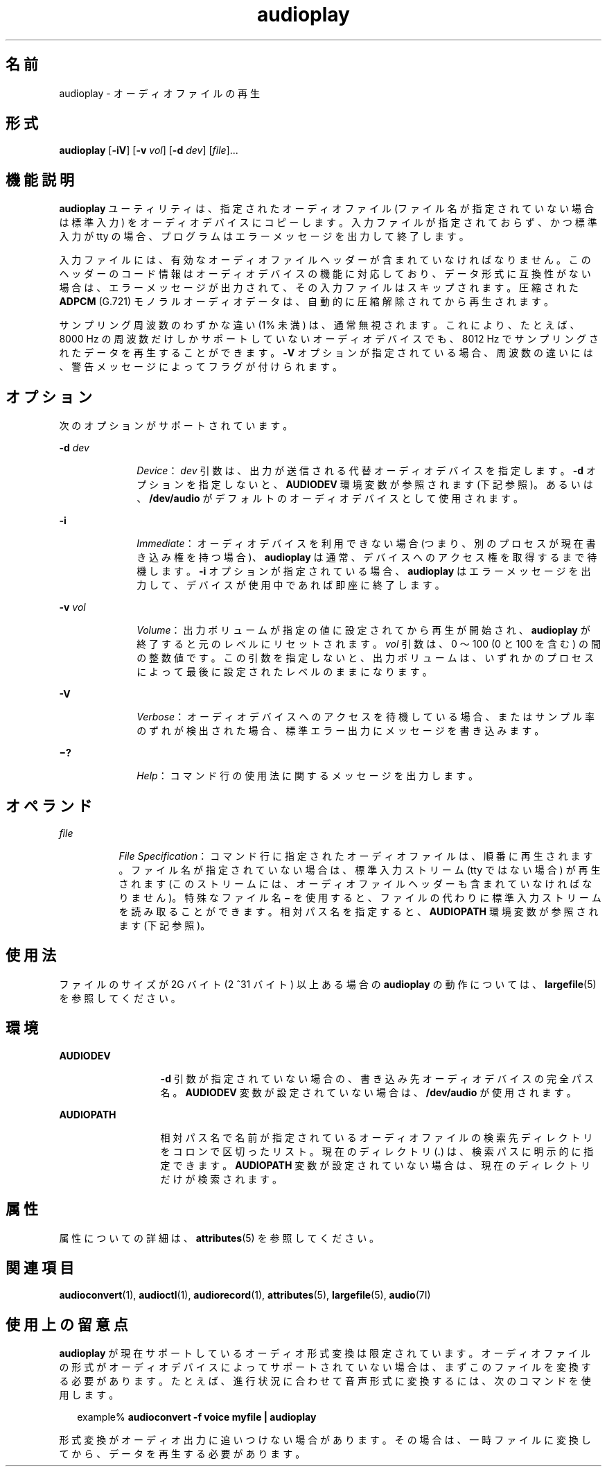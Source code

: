 '\" te
.\"  Copyright (c) 2009, Sun Microsystems, Inc. All Rights Reserved
.TH audioplay 1 "2009 年 12 月 1 日" "SunOS 5.11" "ユーザーコマンド"
.SH 名前
audioplay \- オーディオファイルの再生
.SH 形式
.LP
.nf
\fBaudioplay\fR [\fB-iV\fR] [\fB-v\fR \fIvol\fR] [\fB-d\fR \fIdev\fR] [\fIfile\fR]...
.fi

.SH 機能説明
.sp
.LP
\fBaudioplay\fR ユーティリティは、指定されたオーディオファイル (ファイル名が指定されていない場合は標準入力) をオーディオデバイスにコピーします。入力ファイルが指定されておらず、かつ標準入力が tty の場合、プログラムはエラーメッセージを出力して終了します。
.sp
.LP
入力ファイルには、有効なオーディオファイルヘッダーが含まれていなければなりません。このヘッダーのコード情報はオーディオデバイスの機能に対応しており、データ形式に互換性がない場合は、エラーメッセージが出力されて、その入力ファイルはスキップされます。圧縮された \fBADPCM\fR (G.721) モノラルオーディオデータは、自動的に圧縮解除されてから再生されます。
.sp
.LP
サンプリング周波数のわずかな違い (1% 未満) は、通常無視されます。これにより、たとえば、8000 Hz の周波数だけしかサポートしていないオーディオデバイスでも、8012 Hz でサンプリングされたデータを再生することができます。\fB-V\fR オプションが指定されている場合、周波数の違いには、警告メッセージによってフラグが付けられます。
.SH オプション
.sp
.LP
次のオプションがサポートされています。
.sp
.ne 2
.mk
.na
\fB\fB-d\fR \fIdev\fR\fR
.ad
.RS 10n
.rt  
\fIDevice\fR： \fIdev\fR 引数は、出力が送信される代替オーディオデバイスを指定します。\fB-d\fR オプションを指定しないと、\fBAUDIODEV\fR 環境変数が参照されます (下記参照)。あるいは、\fB/dev/audio\fR がデフォルトのオーディオデバイスとして使用されます。
.RE

.sp
.ne 2
.mk
.na
\fB\fB-i\fR\fR
.ad
.RS 10n
.rt  
\fIImmediate\fR： オーディオデバイスを利用できない場合 (つまり、別のプロセスが現在書き込み権を持つ場合)、\fBaudioplay\fR は通常、デバイスへのアクセス権を取得するまで待機します。\fB-i\fR オプションが指定されている場合、\fBaudioplay\fR はエラーメッセージを出力して、デバイスが使用中であれば即座に終了します。
.RE

.sp
.ne 2
.mk
.na
\fB\fB-v\fR \fIvol\fR\fR
.ad
.RS 10n
.rt  
\fIVolume\fR： 出力ボリュームが指定の値に設定されてから再生が開始され、\fBaudioplay\fR が終了すると元のレベルにリセットされます。\fIvol\fR 引数は、0 ～ 100 (0 と 100 を含む) の間の整数値です。この引数を指定しないと、出力ボリュームは、いずれかのプロセスによって最後に設定されたレベルのままになります。
.RE

.sp
.ne 2
.mk
.na
\fB\fB-V\fR\fR
.ad
.RS 10n
.rt  
\fIVerbose\fR： オーディオデバイスへのアクセスを待機している場合、またはサンプル率のずれが検出された場合、標準エラー出力にメッセージを書き込みます。
.RE

.sp
.ne 2
.mk
.na
\fB\fB\(mi?\fR\fR
.ad
.RS 10n
.rt  
\fIHelp\fR： コマンド行の使用法に関するメッセージを出力します。
.RE

.SH オペランド
.sp
.ne 2
.mk
.na
\fB\fIfile\fR\fR
.ad
.RS 8n
.rt  
\fIFile Specification\fR： コマンド行に指定されたオーディオファイルは、順番に再生されます。ファイル名が指定されていない場合は、標準入力ストリーム (tty ではない場合) が再生されます (このストリームには、オーディオファイルヘッダーも含まれていなければなりません)。特殊なファイル名 \fB\(mi\fR を使用すると、ファイルの代わりに標準入力ストリームを読み取ることができます。相対パス名を指定すると、\fBAUDIOPATH\fR 環境変数が参照されます (下記参照)。
.RE

.SH 使用法
.sp
.LP
ファイルのサイズが 2G バイト (2 ^31 バイト) 以上ある場合の \fBaudioplay\fR の動作については、\fBlargefile\fR(5) を参照してください。
.SH 環境
.sp
.ne 2
.mk
.na
\fB\fBAUDIODEV\fR\fR
.ad
.RS 13n
.rt  
\fB-d\fR 引数が指定されていない場合の、書き込み先オーディオデバイスの完全パス名。\fBAUDIODEV\fR 変数が設定されていない場合は、\fB/dev/audio\fR が使用されます。
.RE

.sp
.ne 2
.mk
.na
\fB\fBAUDIOPATH\fR\fR
.ad
.RS 13n
.rt  
相対パス名で名前が指定されているオーディオファイルの検索先ディレクトリをコロンで区切ったリスト。現在のディレクトリ (\fB\&.\fR) は、検索パスに明示的に指定できます。\fBAUDIOPATH\fR 変数が設定されていない場合は、現在のディレクトリだけが検索されます。
.RE

.SH 属性
.sp
.LP
属性についての詳細は、\fBattributes\fR(5) を参照してください。
.sp

.sp
.TS
tab() box;
cw(2.75i) |cw(2.75i) 
lw(2.75i) |lw(2.75i) 
.
属性タイプ属性値
_
アーキテクチャSPARC, x86
_
使用条件audio/audio-utilities
_
インタフェースの安定性確実
.TE

.SH 関連項目
.sp
.LP
\fBaudioconvert\fR(1), \fBaudioctl\fR(1), \fBaudiorecord\fR(1), \fBattributes\fR(5), \fBlargefile\fR(5), \fBaudio\fR(7I)
.SH 使用上の留意点
.sp
.LP
\fBaudioplay\fR が現在サポートしているオーディオ形式変換は限定されています。オーディオファイルの形式がオーディオデバイスによってサポートされていない場合は、まずこのファイルを変換する必要があります。たとえば、進行状況に合わせて音声形式に変換するには、次のコマンドを使用します。
.sp
.in +2
.nf
example% \fBaudioconvert -f voice myfile | audioplay\fR
.fi
.in -2
.sp

.sp
.LP
形式変換がオーディオ出力に追いつけない場合があります。その場合は、一時ファイルに変換してから、データを再生する必要があります。
